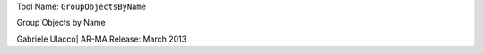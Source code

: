 
Tool Name: ``GroupObjectsByName``

.. index:: GroupObjectsByName (Tool)

.. _tools.groupobjectsbyname:

Group Objects by Name

Gabriele Ulacco| AR-MA
Release: March 2013